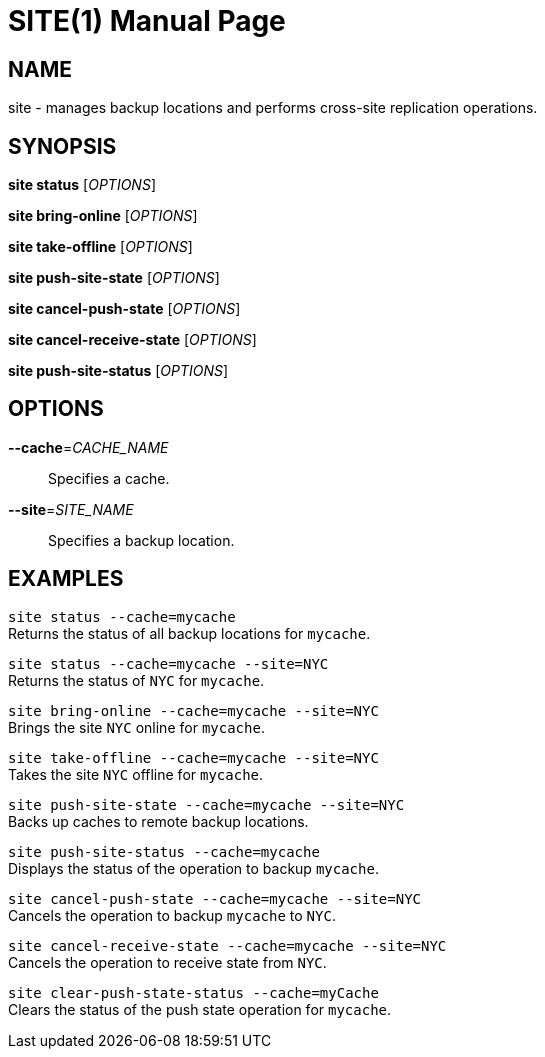 SITE(1)
=======
:doctype: manpage


NAME
----
site - manages backup locations and performs cross-site replication operations.


SYNOPSIS
--------
*site status* ['OPTIONS']

*site bring-online* ['OPTIONS']

*site take-offline* ['OPTIONS']

*site push-site-state* ['OPTIONS']

*site cancel-push-state* ['OPTIONS']

*site cancel-receive-state* ['OPTIONS']

*site push-site-status* ['OPTIONS']


OPTIONS
-------
*--cache*='CACHE_NAME'::
Specifies a cache.

*--site*='SITE_NAME'::
Specifies a backup location.


EXAMPLES
--------
`site status --cache=mycache` +
Returns the status of all backup locations for `mycache`.

`site status --cache=mycache --site=NYC` +
Returns the status of `NYC` for `mycache`.

`site bring-online --cache=mycache --site=NYC` +
Brings the site `NYC` online for `mycache`.

`site take-offline --cache=mycache --site=NYC` +
Takes the site `NYC` offline for `mycache`.

`site push-site-state --cache=mycache --site=NYC` +
Backs up caches to remote backup locations.

`site push-site-status --cache=mycache` +
Displays the status of the operation to backup `mycache`.

`site cancel-push-state --cache=mycache --site=NYC` +
Cancels the operation to backup `mycache` to `NYC`.

`site cancel-receive-state --cache=mycache --site=NYC` +
Cancels the operation to receive state from `NYC`.

`site clear-push-state-status --cache=myCache` +
Clears the status of the push state operation for `mycache`.
